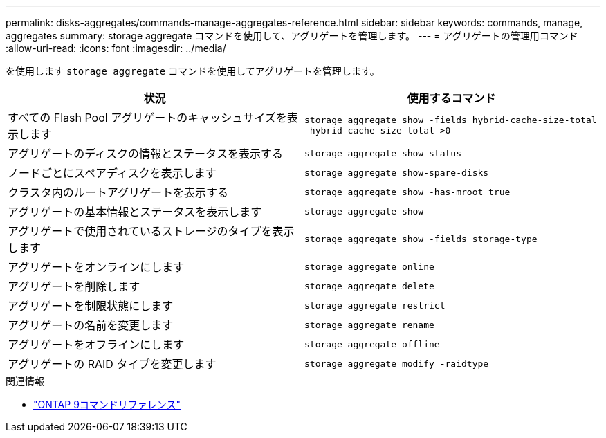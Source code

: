 ---
permalink: disks-aggregates/commands-manage-aggregates-reference.html 
sidebar: sidebar 
keywords: commands, manage, aggregates 
summary: storage aggregate コマンドを使用して、アグリゲートを管理します。 
---
= アグリゲートの管理用コマンド
:allow-uri-read: 
:icons: font
:imagesdir: ../media/


[role="lead"]
を使用します `storage aggregate` コマンドを使用してアグリゲートを管理します。

|===
| 状況 | 使用するコマンド 


 a| 
すべての Flash Pool アグリゲートのキャッシュサイズを表示します
 a| 
`storage aggregate show -fields hybrid-cache-size-total -hybrid-cache-size-total >0`



 a| 
アグリゲートのディスクの情報とステータスを表示する
 a| 
`storage aggregate show-status`



 a| 
ノードごとにスペアディスクを表示します
 a| 
`storage aggregate show-spare-disks`



 a| 
クラスタ内のルートアグリゲートを表示する
 a| 
`storage aggregate show -has-mroot true`



 a| 
アグリゲートの基本情報とステータスを表示します
 a| 
`storage aggregate show`



 a| 
アグリゲートで使用されているストレージのタイプを表示します
 a| 
`storage aggregate show -fields storage-type`



 a| 
アグリゲートをオンラインにします
 a| 
`storage aggregate online`



 a| 
アグリゲートを削除します
 a| 
`storage aggregate delete`



 a| 
アグリゲートを制限状態にします
 a| 
`storage aggregate restrict`



 a| 
アグリゲートの名前を変更します
 a| 
`storage aggregate rename`



 a| 
アグリゲートをオフラインにします
 a| 
`storage aggregate offline`



 a| 
アグリゲートの RAID タイプを変更します
 a| 
`storage aggregate modify -raidtype`

|===
.関連情報
* link:http://docs.netapp.com/us-en/ontap-cli["ONTAP 9コマンドリファレンス"^]

